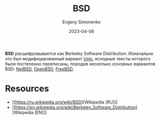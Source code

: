 :PROPERTIES:
:ID:       02342206-0446-4c9d-9e09-208252b3ba08
:END:
#+TITLE: BSD
#+AUTHOR: Evgeny Simonenko
#+LANGUAGE: Russian
#+LICENSE: CC BY-SA 4.0
#+DATE: 2023-04-06
#+FILETAGS: :operating-system:unix:bsd:

*BSD* расшифровывается как Berkeley Software Distribution. Изначально это был
модифицированный вариант [[id:5d730cab-a732-4326-8fd3-85dd8aa77b1a][Unix]], исходные тексты которого были постепенно
переписаны, породив несколько основных вариантов BSD: [[id:a0278ab4-827d-4a69-9c7b-ddc19580f836][NetBSD]], [[id:712a249d-e77c-418e-ad95-dd24162c0764][OpenBSD]], [[id:ea6dfd3d-03ee-46de-b055-f8488a8e9213][FreeBSD]].

* Resources

- [[https://ru.wikipedia.org/wiki/BSD][Wikipedia [RU]​]]
- [[https://en.wikipedia.org/wiki/Berkeley_Software_Distribution][Wikipedia [EN]​]]
